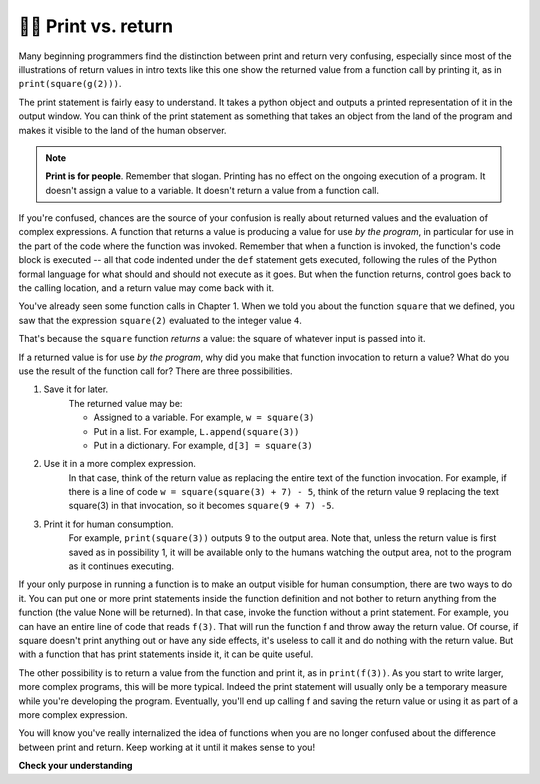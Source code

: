 ..  Copyright (C)  Brad Miller, David Ranum, Jeffrey Elkner, Peter Wentworth, Allen B. Downey, Chris
    Meyers, and Dario Mitchell.  Permission is granted to copy, distribute
    and/or modify this document under the terms of the GNU Free Documentation
    License, Version 1.3 or any later version published by the Free Software
    Foundation; with Invariant Sections being Forward, Prefaces, and
    Contributor List, no Front-Cover Texts, and no Back-Cover Texts.  A copy of
    the license is included in the section entitled "GNU Free Documentation
    License".

.. qnum::
   :prefix: func-11-
   :start: 1

👩‍💻 Print vs. return
----------------------

Many beginning programmers find the distinction between print and return very confusing, especially since most of the 
illustrations of return values in intro texts like this one show the returned value from a function call by printing 
it, as in ``print(square(g(2)))``.

The print statement is fairly easy to understand. It takes a python object and outputs a printed representation of it 
in the output window. You can think of the print statement as something that takes an object from the land of the 
program and makes it visible to the land of the human observer.

.. note::

   **Print is for people**. Remember that slogan. Printing has no effect on the ongoing execution of a program. It doesn't assign a value to a variable. It doesn't return a value from a function call.

If you're confused, chances are the source of your confusion is really about returned values and the evaluation of 
complex expressions. A function that returns a value is producing a value for use *by the program*, in particular for 
use in the part of the code where the function was invoked. Remember that when a function is invoked, the function's 
code block is executed -- all that code indented under the ``def`` statement gets executed, following the rules of the 
Python formal language for what should and should not execute as it goes. But when the function returns, control goes 
back to the calling location, and a return value may come back with it.

You've already seen some function calls in Chapter 1. When we told you about the function ``square`` that we defined, 
you saw that the expression ``square(2)`` evaluated to the integer value ``4``. 

That's because the ``square`` function *returns* a value: the square of whatever input is passed into it. 

If a returned value is for use *by the program*, why did you make that function invocation to return a value? What do 
you use the result of the function call for? There are three possibilities.

#. Save it for later. 
    The returned value may be:
    
    * Assigned to a variable. For example, ``w = square(3)``
    * Put in a list. For example, ``L.append(square(3))``
    * Put in a dictionary. For example, ``d[3] = square(3)``

#. Use it in a more complex expression. 
    In that case, think of the return value as 
    replacing the entire text of the function invocation. For example, if there is a line
    of code ``w = square(square(3) + 7) - 5``, think of the return value 9 replacing the
    text square(3) in that invocation, so it becomes ``square(9 + 7) -5``.

#. Print it for human consumption. 
    For example, ``print(square(3))`` outputs 9 to the
    output area. Note that, unless the return value is first  saved as in possibility 1, it will be available
    only to the humans watching the output area, not to the program as it continues executing.

If your only purpose in running a function is to make an output visible for human consumption, there are two ways to 
do it. You can put one or more print statements inside the function definition and not bother to return anything from 
the function (the value None will be returned). In that case, invoke the function without a print statement. For 
example, you can have an entire line of code that reads ``f(3)``. That will run the function f and throw away the 
return value. Of course, if square doesn't print anything out or have any side effects, it's useless to call it and do 
nothing with the return value. But with a function that has print statements inside it, it can be quite useful.

The other possibility is to return a value from the function and print it, as in ``print(f(3))``. As you start to 
write larger, more complex programs, this will be more typical. Indeed the print statement will usually only be a 
temporary measure while you're developing the program. Eventually, you'll end up calling f and saving the return value 
or using it as part of a more complex expression.

You will know you've really internalized the idea of functions when you are no longer confused about the difference 
between print and return. Keep working at it until it makes sense to you!

**Check your understanding**

.. mchoice:: question11_11_1
   :answer_a: 2
   :answer_b: 5
   :answer_c: 7
   :answer_d: 25
   :answer_e: Error: y has a value but x is an unbound variable inside the square function
   :correct: c
   :feedback_a: 2 is the input; the value returned from h is what will be printed.
   :feedback_b: Don't forget that 2 gets squared.
   :feedback_c: First square 2, then add 3.
   :feedback_d: 3 is added to the result of squaring 2
   :feedback_e: When square is called, x is bound to the parameter value that is passed in, 2.
   :practice: T

   What will the following code output?

   .. code-block:: python

       def square(x):
           return x*x

       def g(y):
           return y + 3

       def h(y):
           return square(y) + 3

       print(h(2))

.. mchoice:: question11_11_2
   :answer_a: 2
   :answer_b: 5
   :answer_c: 7
   :answer_d: 10
   :answer_e: Error: you can't nest function calls
   :correct: d
   :feedback_a: Better read the section above one more time.
   :feedback_b: Better read the section above one more time.
   :feedback_c: That's h(2), but it is passed to g.
   :feedback_d: h(2) returns 7, so y is bound to 7 when g is invoked.
   :feedback_e: Ah, but you can nest function calls.
   :practice: T

   What will the following code output?
   
   .. code-block:: python 

       def square(x):
           return x*x
           
       def g(y):
           return y + 3
           
       def h(y):
           return square(y) + 3
           
       print(g(h(2))
